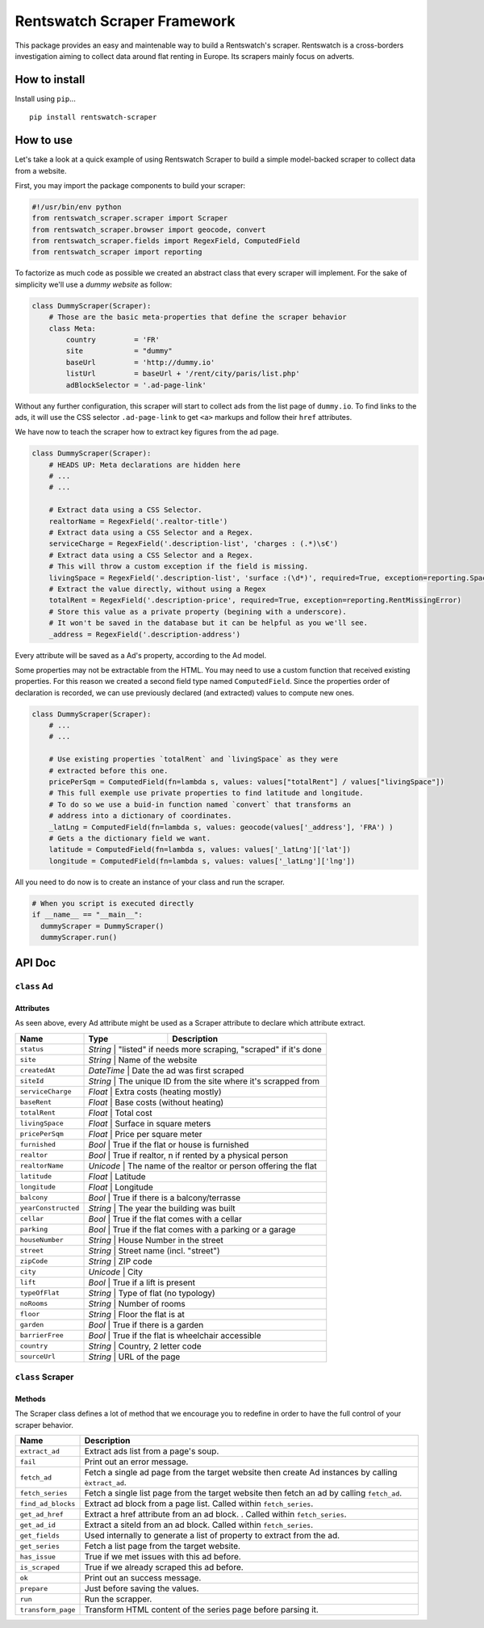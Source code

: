 Rentswatch Scraper Framework
============================

This package provides an easy and maintenable way to build a
Rentswatch's scraper. Rentswatch is a cross-borders investigation aiming
to collect data around flat renting in Europe. Its scrapers mainly focus
on adverts.

How to install
--------------

Install using ``pip``...

::

    pip install rentswatch-scraper

How to use
----------

Let's take a look at a quick example of using Rentswatch Scraper to
build a simple model-backed scraper to collect data from a website.

First, you may import the package components to build your scraper:

.. code:: python

    #!/usr/bin/env python
    from rentswatch_scraper.scraper import Scraper
    from rentswatch_scraper.browser import geocode, convert
    from rentswatch_scraper.fields import RegexField, ComputedField
    from rentswatch_scraper import reporting

To factorize as much code as possible we created an abstract class that
every scraper will implement. For the sake of simplicity we'll use a
*dummy website* as follow:

.. code:: python

    class DummyScraper(Scraper):
        # Those are the basic meta-properties that define the scraper behavior
        class Meta:
            country         = 'FR'
            site            = "dummy"
            baseUrl         = 'http://dummy.io'
            listUrl         = baseUrl + '/rent/city/paris/list.php'
            adBlockSelector = '.ad-page-link'

Without any further configuration, this scraper will start to collect
ads from the list page of ``dummy.io``. To find links to the ads, it
will use the CSS selector ``.ad-page-link`` to get ``<a>`` markups and
follow their ``href`` attributes.

We have now to teach the scraper how to extract key figures from the ad
page.

.. code:: python

    class DummyScraper(Scraper):
        # HEADS UP: Meta declarations are hidden here
        # ...
        # ...

        # Extract data using a CSS Selector.
        realtorName = RegexField('.realtor-title')
        # Extract data using a CSS Selector and a Regex.
        serviceCharge = RegexField('.description-list', 'charges : (.*)\s€')
        # Extract data using a CSS Selector and a Regex.
        # This will throw a custom exception if the field is missing.
        livingSpace = RegexField('.description-list', 'surface :(\d*)', required=True, exception=reporting.SpaceMissingError)
        # Extract the value directly, without using a Regex
        totalRent = RegexField('.description-price', required=True, exception=reporting.RentMissingError)
        # Store this value as a private property (begining with a underscore).
        # It won't be saved in the database but it can be helpful as you we'll see.
        _address = RegexField('.description-address')

Every attribute will be saved as a Ad's property, according to the Ad
model.

Some properties may not be extractable from the HTML. You may need to
use a custom function that received existing properties. For this reason
we created a second field type named ``ComputedField``. Since the
properties order of declaration is recorded, we can use previously
declared (and extracted) values to compute new ones.

.. code:: python

    class DummyScraper(Scraper):
        # ...
        # ...

        # Use existing properties `totalRent` and `livingSpace` as they were
        # extracted before this one.
        pricePerSqm = ComputedField(fn=lambda s, values: values["totalRent"] / values["livingSpace"])
        # This full exemple use private properties to find latitude and longitude.
        # To do so we use a buid-in function named `convert` that transforms an
        # address into a dictionary of coordinates.
        _latLng = ComputedField(fn=lambda s, values: geocode(values['_address'], 'FRA') )
        # Gets a the dictionary field we want.
        latitude = ComputedField(fn=lambda s, values: values['_latLng']['lat'])
        longitude = ComputedField(fn=lambda s, values: values['_latLng']['lng'])

All you need to do now is to create an instance of your class and run
the scraper.

.. code:: python

    # When you script is executed directly
    if __name__ == "__main__":
      dummyScraper = DummyScraper()
      dummyScraper.run()

API Doc
-------

``class`` Ad
~~~~~~~~~~~~

Attributes
^^^^^^^^^^

As seen above, every Ad attribute might be used as a Scraper attribute to declare which attribute extract.

+----------------------+--------------------------+---------------------------------------------------------------------------+
| Name                 | Type                     | Description                                                               |
+======================+==========================+===========================================================================+
| ``status``           | *String*                 | "listed" if needs more scraping, "scraped" if it's done                   |
+----------------------+------------------------------------------------------------------------------------------------------+
| ``site``             | *String*                 | Name of the website                                                       |
+----------------------+------------------------------------------------------------------------------------------------------+
| ``createdAt``        | *DateTime*               | Date the ad was first scraped                                             |
+----------------------+------------------------------------------------------------------------------------------------------+
| ``siteId``           | *String*                 | The unique ID from the site where it's scrapped from                      |
+----------------------+------------------------------------------------------------------------------------------------------+
| ``serviceCharge``    | *Float*                  | Extra costs (heating mostly)                                              |
+----------------------+------------------------------------------------------------------------------------------------------+
| ``baseRent``         | *Float*                  | Base costs (without heating)                                              |
+----------------------+------------------------------------------------------------------------------------------------------+
| ``totalRent``        | *Float*                  | Total cost                                                                |
+----------------------+------------------------------------------------------------------------------------------------------+
| ``livingSpace``      | *Float*                  | Surface in square meters                                                  |
+----------------------+------------------------------------------------------------------------------------------------------+
| ``pricePerSqm``      | *Float*                  | Price per square meter                                                    |
+----------------------+------------------------------------------------------------------------------------------------------+
| ``furnished``        | *Bool*                   | True if the flat or house is furnished                                    |
+----------------------+------------------------------------------------------------------------------------------------------+
| ``realtor``          | *Bool*                   | True if realtor, n if rented by a physical person                         |
+----------------------+------------------------------------------------------------------------------------------------------+
| ``realtorName``      | *Unicode*                | The name of the realtor or person offering the flat                       |
+----------------------+------------------------------------------------------------------------------------------------------+
| ``latitude``         | *Float*                  | Latitude                                                                  |
+----------------------+------------------------------------------------------------------------------------------------------+
| ``longitude``        | *Float*                  | Longitude                                                                 |
+----------------------+------------------------------------------------------------------------------------------------------+
| ``balcony``          | *Bool*                   | True if there is a balcony/terrasse                                       |
+----------------------+------------------------------------------------------------------------------------------------------+
| ``yearConstructed``  | *String*                 | The year the building was built                                           |
+----------------------+------------------------------------------------------------------------------------------------------+
| ``cellar``           | *Bool*                   | True if the flat comes with a cellar                                      |
+----------------------+------------------------------------------------------------------------------------------------------+
| ``parking``          | *Bool*                   | True if the flat comes with a parking or a garage                         |
+----------------------+------------------------------------------------------------------------------------------------------+
| ``houseNumber``      | *String*                 | House Number in the street                                                |
+----------------------+------------------------------------------------------------------------------------------------------+
| ``street``           | *String*                 | Street name (incl. "street")                                              |
+----------------------+------------------------------------------------------------------------------------------------------+
| ``zipCode``          | *String*                 | ZIP code                                                                  |
+----------------------+------------------------------------------------------------------------------------------------------+
| ``city``             | *Unicode*                | City                                                                      |
+----------------------+------------------------------------------------------------------------------------------------------+
| ``lift``             | *Bool*                   | True if a lift is present                                                 |
+----------------------+------------------------------------------------------------------------------------------------------+
| ``typeOfFlat``       | *String*                 | Type of flat (no typology)                                                |
+----------------------+------------------------------------------------------------------------------------------------------+
| ``noRooms``          | *String*                 | Number of rooms                                                           |
+----------------------+------------------------------------------------------------------------------------------------------+
| ``floor``            | *String*                 | Floor the flat is at                                                      |
+----------------------+------------------------------------------------------------------------------------------------------+
| ``garden``           | *Bool*                   | True if there is a garden                                                 |
+----------------------+------------------------------------------------------------------------------------------------------+
| ``barrierFree``      | *Bool*                   | True if the flat is wheelchair accessible                                 |
+----------------------+------------------------------------------------------------------------------------------------------+
| ``country``          | *String*                 | Country, 2 letter code                                                    |
+----------------------+------------------------------------------------------------------------------------------------------+
| ``sourceUrl``        | *String*                 | URL of the page                                                           |
+----------------------+------------------------------------------------------------------------------------------------------+


``class`` Scraper
~~~~~~~~~~~~~~~~~

Methods
^^^^^^^

The Scraper class defines a lot of method that we encourage you to
redefine in order to have the full control of your scraper behavior.

+----------------------+------------------------------------------------------------------------------------------------------+
| Name                 | Description                                                                                          |
+======================+======================================================================================================+
| ``extract_ad``       | Extract ads list from a page's soup.                                                                 |
+----------------------+------------------------------------------------------------------------------------------------------+
| ``fail``             | Print out an error message.                                                                          |
+----------------------+------------------------------------------------------------------------------------------------------+
| ``fetch_ad``         | Fetch a single ad page from the target website then create Ad instances by calling ``èxtract_ad``.   |
+----------------------+------------------------------------------------------------------------------------------------------+
| ``fetch_series``     | Fetch a single list page from the target website then fetch an ad by calling ``fetch_ad``.           |
+----------------------+------------------------------------------------------------------------------------------------------+
| ``find_ad_blocks``   | Extract ad block from a page list. Called within ``fetch_series``.                                   |
+----------------------+------------------------------------------------------------------------------------------------------+
| ``get_ad_href``      | Extract a href attribute from an ad block. . Called within ``fetch_series``.                         |
+----------------------+------------------------------------------------------------------------------------------------------+
| ``get_ad_id``        | Extract a siteId from an ad block. Called within ``fetch_series``.                                   |
+----------------------+------------------------------------------------------------------------------------------------------+
| ``get_fields``       | Used internally to generate a list of property to extract from the ad.                               |
+----------------------+------------------------------------------------------------------------------------------------------+
| ``get_series``       | Fetch a list page from the target website.                                                           |
+----------------------+------------------------------------------------------------------------------------------------------+
| ``has_issue``        | True if we met issues with this ad before.                                                           |
+----------------------+------------------------------------------------------------------------------------------------------+
| ``is_scraped``       | True if we already scraped this ad before.                                                           |
+----------------------+------------------------------------------------------------------------------------------------------+
| ``ok``               | Print out an success message.                                                                        |
+----------------------+------------------------------------------------------------------------------------------------------+
| ``prepare``          | Just before saving the values.                                                                       |
+----------------------+------------------------------------------------------------------------------------------------------+
| ``run``              | Run the scrapper.                                                                                    |
+----------------------+------------------------------------------------------------------------------------------------------+
| ``transform_page``   | Transform HTML content of the series page before parsing it.                                         |
+----------------------+------------------------------------------------------------------------------------------------------+
